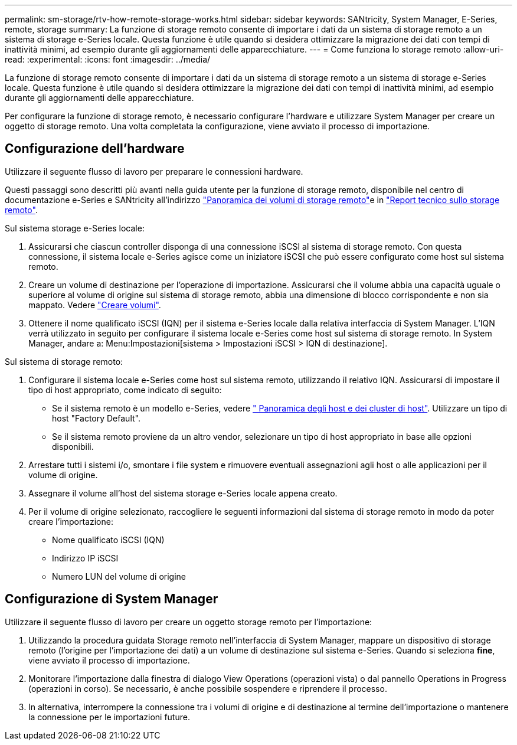 ---
permalink: sm-storage/rtv-how-remote-storage-works.html 
sidebar: sidebar 
keywords: SANtricity, System Manager, E-Series, remote, storage 
summary: La funzione di storage remoto consente di importare i dati da un sistema di storage remoto a un sistema di storage e-Series locale. Questa funzione è utile quando si desidera ottimizzare la migrazione dei dati con tempi di inattività minimi, ad esempio durante gli aggiornamenti delle apparecchiature. 
---
= Come funziona lo storage remoto
:allow-uri-read: 
:experimental: 
:icons: font
:imagesdir: ../media/


[role="lead"]
La funzione di storage remoto consente di importare i dati da un sistema di storage remoto a un sistema di storage e-Series locale. Questa funzione è utile quando si desidera ottimizzare la migrazione dei dati con tempi di inattività minimi, ad esempio durante gli aggiornamenti delle apparecchiature.

Per configurare la funzione di storage remoto, è necessario configurare l'hardware e utilizzare System Manager per creare un oggetto di storage remoto. Una volta completata la configurazione, viene avviato il processo di importazione.



== Configurazione dell'hardware

Utilizzare il seguente flusso di lavoro per preparare le connessioni hardware.

Questi passaggi sono descritti più avanti nella guida utente per la funzione di storage remoto, disponibile nel centro di documentazione e-Series e SANtricity all'indirizzo https://docs.netapp.com/us-en/e-series/remote-storage-volumes/index.html["Panoramica dei volumi di storage remoto"^]e in https://www.netapp.com/pdf.html?item=/media/28697-tr-4893-deploy.pdf["Report tecnico sullo storage remoto"^].

Sul sistema storage e-Series locale:

. Assicurarsi che ciascun controller disponga di una connessione iSCSI al sistema di storage remoto. Con questa connessione, il sistema locale e-Series agisce come un iniziatore iSCSI che può essere configurato come host sul sistema remoto.
. Creare un volume di destinazione per l'operazione di importazione. Assicurarsi che il volume abbia una capacità uguale o superiore al volume di origine sul sistema di storage remoto, abbia una dimensione di blocco corrispondente e non sia mappato. Vedere link:create-volumes.html["Creare volumi"].
. Ottenere il nome qualificato iSCSI (IQN) per il sistema e-Series locale dalla relativa interfaccia di System Manager. L'IQN verrà utilizzato in seguito per configurare il sistema locale e-Series come host sul sistema di storage remoto. In System Manager, andare a: Menu:Impostazioni[sistema > Impostazioni iSCSI > IQN di destinazione].


Sul sistema di storage remoto:

. Configurare il sistema locale e-Series come host sul sistema remoto, utilizzando il relativo IQN. Assicurarsi di impostare il tipo di host appropriato, come indicato di seguito:
+
** Se il sistema remoto è un modello e-Series, vedere link:overview-hosts.html[" Panoramica degli host e dei cluster di host"]. Utilizzare un tipo di host "Factory Default".
** Se il sistema remoto proviene da un altro vendor, selezionare un tipo di host appropriato in base alle opzioni disponibili.


. Arrestare tutti i sistemi i/o, smontare i file system e rimuovere eventuali assegnazioni agli host o alle applicazioni per il volume di origine.
. Assegnare il volume all'host del sistema storage e-Series locale appena creato.
. Per il volume di origine selezionato, raccogliere le seguenti informazioni dal sistema di storage remoto in modo da poter creare l'importazione:
+
** Nome qualificato iSCSI (IQN)
** Indirizzo IP iSCSI
** Numero LUN del volume di origine






== Configurazione di System Manager

Utilizzare il seguente flusso di lavoro per creare un oggetto storage remoto per l'importazione:

. Utilizzando la procedura guidata Storage remoto nell'interfaccia di System Manager, mappare un dispositivo di storage remoto (l'origine per l'importazione dei dati) a un volume di destinazione sul sistema e-Series. Quando si seleziona *fine*, viene avviato il processo di importazione.
. Monitorare l'importazione dalla finestra di dialogo View Operations (operazioni vista) o dal pannello Operations in Progress (operazioni in corso). Se necessario, è anche possibile sospendere e riprendere il processo.
. In alternativa, interrompere la connessione tra i volumi di origine e di destinazione al termine dell'importazione o mantenere la connessione per le importazioni future.

